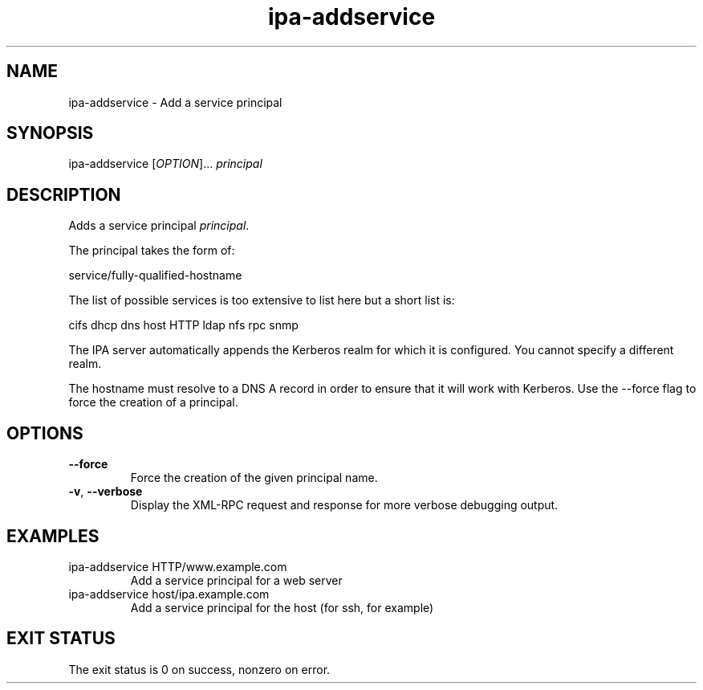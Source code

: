 .\" A man page for ipa-addservice
.\" Copyright (C) 2007 Red Hat, Inc.
.\" 
.\" This is free software; you can redistribute it and/or modify it under
.\" the terms of the GNU Library General Public License as published by
.\" the Free Software Foundation; version 2 only
.\" 
.\" This program is distributed in the hope that it will be useful, but
.\" WITHOUT ANY WARRANTY; without even the implied warranty of
.\" MERCHANTABILITY or FITNESS FOR A PARTICULAR PURPOSE.  See the GNU
.\" General Public License for more details.
.\" 
.\" You should have received a copy of the GNU Library General Public
.\" License along with this program; if not, write to the Free Software
.\" Foundation, Inc., 675 Mass Ave, Cambridge, MA 02139, USA.
.\" 
.\" Author: Rob Crittenden <rcritten@redhat.com>
.\" 
.TH "ipa-addservice" "1" "Jan 4 2008" "freeipa" ""
.SH "NAME"
ipa\-addservice \- Add a service principal

.SH "SYNOPSIS"
ipa\-addservice [\fIOPTION\fR]... \fIprincipal\fR
.SH "DESCRIPTION"
Adds a service principal \fIprincipal\fR.

The principal takes the form of:

service/fully\-qualified\-hostname

The list of possible services is too extensive to list here but a short list is:

cifs
dhcp
dns
host
HTTP
ldap
nfs
rpc
snmp

The IPA server automatically appends the Kerberos realm for which it is configured. You cannot specify a different realm.

The hostname must resolve to a DNS A record in order to ensure that it will work with Kerberos. Use the \-\-force flag to force the creation of a principal.
.SH "OPTIONS"
.TP 
\fB\-\-force\fR
Force the creation of the given principal name.
.TP 
\fB\-v\fR, \fB\-\-verbose\fR
Display the XML\-RPC request and response for more verbose debugging output.
.SH "EXAMPLES"
.TP 
ipa\-addservice HTTP/www.example.com
Add a service principal for a web server
.TP 
ipa\-addservice host/ipa.example.com
Add a service principal for the host (for ssh, for example)
.SH "EXIT STATUS"
The exit status is 0 on success, nonzero on error.

